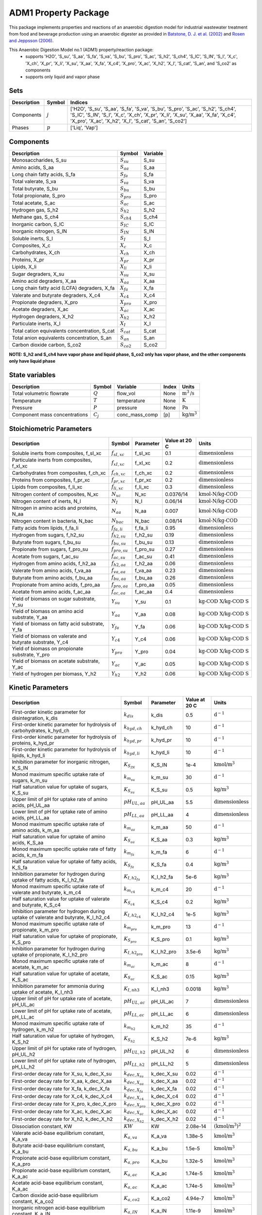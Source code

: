 ADM1 Property Package
=====================

This package implements properties and reactions of an anaerobic digestion model for industrial wastewater treatment from food and beverage production using an anaerobic digester as provided in
`Batstone, D. J. et al. (2002) <https://iwaponline.com/wst/article-abstract/45/10/65/6034>`_ and `Rosen and Jeppsson (2006) <https://www.iea.lth.se/WWTmodels_download/TR_ADM1.pdf>`_.

This Anaerobic Digestion Model no.1 (ADM1) property/reaction package:
   * supports 'H2O', 'S_su', 'S_aa', 'S_fa', 'S_va', 'S_bu', 'S_pro', 'S_ac', 'S_h2', 'S_ch4', 'S_IC', 'S_IN', 'S_I', 'X_c', 'X_ch', 'X_pr', 'X_li', 'X_su', 'X_aa', 'X_fa', 'X_c4', 'X_pro', 'X_ac', 'X_h2', 'X_I', 'S_cat', 'S_an', and 'S_co2' as components
   * supports only liquid and vapor phase

Sets
----
.. csv-table::
  :header: "Description", "Symbol", "Indices"

  "Components", ":math:`j`", "['H2O', 'S_su', 'S_aa', 'S_fa', 'S_va', 'S_bu', 'S_pro', 'S_ac', 'S_h2', 'S_ch4', 'S_IC', 'S_IN', 'S_I', 'X_c', 'X_ch', 'X_pr', 'X_li', 'X_su', 'X_aa', 'X_fa', 'X_c4', 'X_pro', 'X_ac', 'X_h2', 'X_I', 'S_cat', 'S_an', 'S_co2']"
  "Phases", ":math:`p`", "['Liq', 'Vap']"

Components
----------
.. csv-table::
  :header: "Description", "Symbol", "Variable"

  "Monosaccharides, S_su", ":math:`S_{su}`", "S_su"
  "Amino acids, S_aa", ":math:`S_{aa}`", "S_aa"
  "Long chain fatty acids, S_fa", ":math:`S_{fa}`", "S_fa"
  "Total valerate, S_va", ":math:`S_{va}`", "S_va"
  "Total butyrate, S_bu", ":math:`S_{bu}`", "S_bu"
  "Total propionate, S_pro", ":math:`S_{pro}`", "S_pro"
  "Total acetate, S_ac", ":math:`S_{ac}`", "S_ac"
  "Hydrogen gas, S_h2", ":math:`S_{h2}`", "S_h2"
  "Methane gas, S_ch4", ":math:`S_{ch4}`", "S_ch4"
  "Inorganic carbon, S_IC", ":math:`S_{IC}`", "S_IC"
  "Inorganic nitrogen, S_IN", ":math:`S_{IN}`", "S_IN"
  "Soluble inerts, S_I", ":math:`S_I`", "S_I"
  "Composites, X_c", ":math:`X_c`", "X_c"
  "Carbohydrates, X_ch", ":math:`X_{ch}`", "X_ch"
  "Proteins, X_pr", ":math:`X_{pr}`", "X_pr"
  "Lipids, X_li", ":math:`X_{li}`", "X_li"
  "Sugar degraders, X_su", ":math:`X_{su}`", "X_su"
  "Amino acid degraders, X_aa", ":math:`X_{aa}`", "X_aa"
  "Long chain fatty acid (LCFA) degraders, X_fa", ":math:`X_{fa}`", "X_fa"
  "Valerate and butyrate degraders, X_c4", ":math:`X_{c4}`", "X_c4"
  "Propionate degraders, X_pro", ":math:`X_{pro}`", "X_pro"
  "Acetate degraders, X_ac", ":math:`X_{ac}`", "X_ac"
  "Hydrogen degraders, X_h2", ":math:`X_{h2}`", "X_h2"
  "Particulate inerts, X_I", ":math:`X_I`", "X_I"
  "Total cation equivalents concentration, S_cat", ":math:`S_{cat}`", "S_cat"
  "Total anion equivalents concentration, S_an", ":math:`S_{an}`", "S_an"
  "Carbon dioxide carbon, S_co2", ":math:`S_{co2}`", "S_co2"

**NOTE: S_h2 and S_ch4 have vapor phase and liquid phase, S_co2 only has vapor phase, and the other components only have liquid phase**

State variables
---------------
.. csv-table::
   :header: "Description", "Symbol", "Variable", "Index", "Units"

   "Total volumetric flowrate", ":math:`Q`", "flow_vol", "None", ":math:`\text{m}^3\text{/s}`"
   "Temperature", ":math:`T`", "temperature", "None", ":math:`\text{K}`"
   "Pressure", ":math:`P`", "pressure", "None", ":math:`\text{Pa}`"
   "Component mass concentrations", ":math:`C_j`", "conc_mass_comp", "[p]", ":math:`\text{kg/}\text{m}^3`"

Stoichiometric Parameters
-------------------------
.. csv-table::
 :header: "Description", "Symbol", "Parameter", "Value at 20 C", "Units"

   "Soluble inerts from composites, f_sI_xc", ":math:`f_{sI,xc}`", "f_sI_xc", 0.1, ":math:`\text{dimensionless}`"
   "Particulate inerts from composites, f_xI_xc", ":math:`f_{xI,xc}`", "f_xI_xc", 0.2, ":math:`\text{dimensionless}`"
   "Carbohydrates from composites, f_ch_xc", ":math:`f_{ch,xc}`", "f_ch_xc", 0.2, ":math:`\text{dimensionless}`"
   "Proteins from composites, f_pr_xc", ":math:`f_{pr,xc}`", "f_pr_xc", 0.2, ":math:`\text{dimensionless}`"
   "Lipids from composites, f_li_xc", ":math:`f_{li,xc}`", "f_li_xc", 0.3, ":math:`\text{dimensionless}`"
   "Nitrogen content of composites, N_xc", ":math:`N_{xc}`", "N_xc", 0.0376/14, ":math:`\text{kmol-N/}\text{kg-COD}`"
   "Nitrogen content of inerts, N_I", ":math:`N_I`", "N_I", 0.06/14, ":math:`\text{kmol-N/}\text{kg-COD}`"
   "Nitrogen in amino acids and proteins, N_aa", ":math:`N_{aa}`", "N_aa", 0.007, ":math:`\text{kmol-N/}\text{kg-COD}`"
   "Nitrogen content in bacteria, N_bac", ":math:`N_{bac}`", "N_bac", 0.08/14, ":math:`\text{kmol-N/}\text{kg-COD}`"
   "Fatty acids from lipids, f_fa_li", ":math:`f_{fa,li}`", "f_fa_li", 0.95, ":math:`\text{dimensionless}`"
   "Hydrogen from sugars, f_h2_su", ":math:`f_{h2,su}`", "f_h2_su", 0.19, ":math:`\text{dimensionless}`"
   "Butyrate from sugars, f_bu_su", ":math:`f_{bu,su}`", "f_bu_su", 0.13, ":math:`\text{dimensionless}`"
   "Propionate from sugars, f_pro_su", ":math:`f_{pro,su}`", "f_pro_su", 0.27, ":math:`\text{dimensionless}`"
   "Acetate from sugars, f_ac_su", ":math:`f_{ac,su}`", "f_ac_su", 0.41, ":math:`\text{dimensionless}`"
   "Hydrogen from amino acids, f_h2_aa", ":math:`f_{h2,aa}`", "f_h2_aa", 0.06, ":math:`\text{dimensionless}`"
   "Valerate from amino acids, f_va_aa", ":math:`f_{va,aa}`", "f_va_aa", 0.23, ":math:`\text{dimensionless}`"
   "Butyrate from amino acids, f_bu_aa", ":math:`f_{bu,aa}`", "f_bu_aa", 0.26, ":math:`\text{dimensionless}`"
   "Propionate from amino acids, f_pro_aa", ":math:`f_{pro,aa}`", "f_pro_aa", 0.05, ":math:`\text{dimensionless}`"
   "Acetate from amino acids, f_ac_aa", ":math:`f_{ac,aa}`", "f_ac_aa", 0.4, ":math:`\text{dimensionless}`"
   "Yield of biomass on sugar substrate, Y_su", ":math:`Y_{su}`", "Y_su", 0.1, ":math:`\text{kg-COD X/}\text{kg-COD S}`"
   "Yield of biomass on amino acid substrate, Y_aa", ":math:`Y_{aa}`", "Y_aa", 0.08, ":math:`\text{kg-COD X/}\text{kg-COD S}`"
   "Yield of biomass on fatty acid substrate, Y_fa", ":math:`Y_{fa}`", "Y_fa", 0.06, ":math:`\text{kg-COD X/}\text{kg-COD S}`"
   "Yield of biomass on valerate and butyrate substrate, Y_c4", ":math:`Y_{c4}`", "Y_c4", 0.06, ":math:`\text{kg-COD X/}\text{kg-COD S}`"
   "Yield of biomass on propionate substrate, Y_pro", ":math:`Y_{pro}`", "Y_pro", 0.04, ":math:`\text{kg-COD X/}\text{kg-COD S}`"
   "Yield of biomass on acetate substrate, Y_ac", ":math:`Y_{ac}`", "Y_ac", 0.05, ":math:`\text{kg-COD X/}\text{kg-COD S}`"
   "Yield of hydrogen per biomass, Y_h2", ":math:`Y_{h2}`", "Y_h2", 0.06, ":math:`\text{kg-COD X/}\text{kg-COD S}`"

Kinetic Parameters
------------------
.. csv-table::
 :header: "Description", "Symbol", "Parameter", "Value at 20 C", "Units"

   "First-order kinetic parameter for disintegration, k_dis", ":math:`k_{dis}`", "k_dis", 0.5, ":math:`\text{d}^{-1}`"
   "First-order kinetic parameter for hydrolysis of carbohydrates, k_hyd_ch", ":math:`k_{hyd,ch}`", "k_hyd_ch", 10, ":math:`\text{d}^{-1}`"
   "First-order kinetic parameter for hydrolysis of proteins, k_hyd_pr", ":math:`k_{hyd,pr}`", "k_hyd_pr", 10, ":math:`\text{d}^{-1}`"
   "First-order kinetic parameter for hydrolysis of lipids, k_hyd_li", ":math:`k_{hyd,li}`", "k_hyd_li", 10, ":math:`\text{d}^{-1}`"
   "Inhibition parameter for inorganic nitrogen, K_S_IN", ":math:`K_{S_{IN}}`", "K_S_IN", 1e-4, ":math:`\text{kmol/}\text{m}^3`"
   "Monod maximum specific uptake rate of sugars, k_m_su", ":math:`k_{m_{su}}`", "k_m_su", 30, ":math:`\text{d}^{-1}`"
   "Half saturation value for uptake of sugars, K_S_su", ":math:`K_{S_{su}}`", "K_S_su", 0.5, ":math:`\text{kg/}\text{m}^3`"
   "Upper limit of pH for uptake rate of amino acids, pH_UL_aa", ":math:`pH_{UL,aa}`", "pH_UL_aa", 5.5, ":math:`\text{dimensionless}`"
   "Lower limit of pH for uptake rate of amino acids, pH_LL_aa", ":math:`pH_{LL,aa}`", "pH_LL_aa", 4, ":math:`\text{dimensionless}`"
   "Monod maximum specific uptake rate of amino acids, k_m_aa", ":math:`k_{m_{aa}}`", "k_m_aa", 50, ":math:`\text{d}^{-1}`"
   "Half saturation value for uptake of amino acids, K_S_aa", ":math:`K_{S_{aa}}`", "K_S_aa", 0.3, ":math:`\text{kg/}\text{m}^3`"
   "Monod maximum specific uptake rate of fatty acids, k_m_fa", ":math:`k_{m_{fa}}`", "k_m_fa", 6, ":math:`\text{d}^{-1}`"
   "Half saturation value for uptake of fatty acids, K_S_fa", ":math:`K_{S_{fa}}`", "K_S_fa", 0.4, ":math:`\text{kg/}\text{m}^3`"
   "Inhibition parameter for hydrogen during uptake of fatty acids, K_I_h2_fa", ":math:`K_{I,h2_{fa}}`", "K_I_h2_fa", 5e-6, ":math:`\text{kg/}\text{m}^3`"
   "Monod maximum specific uptake rate of valerate and butyrate, k_m_c4", ":math:`k_{m_{c4}}`", "k_m_c4", 20, ":math:`\text{d}^{-1}`"
   "Half saturation value for uptake of valerate and butyrate, K_S_c4", ":math:`K_{S_{c4}}`", "K_S_c4", 0.2, ":math:`\text{kg/}\text{m}^3`"
   "Inhibition parameter for hydrogen during uptake of valerate and butyrate, K_I_h2_c4", ":math:`K_{I,h2_{c4}}`", "K_I_h2_c4", 1e-5, ":math:`\text{kg/}\text{m}^3`"
   "Monod maximum specific uptake rate of propionate, k_m_pro", ":math:`k_{m_{pro}}`", "k_m_pro", 13, ":math:`\text{d}^{-1}`"
   "Half saturation value for uptake of propionate, K_S_pro", ":math:`K_{S_{pro}}`", "K_S_pro", 0.1, ":math:`\text{kg/}\text{m}^3`"
   "Inhibition parameter for hydrogen during uptake of propionate, K_I_h2_pro", ":math:`K_{I,h2_{pro}}`", "K_I_h2_pro", 3.5e-6, ":math:`\text{kg/}\text{m}^3`"
   "Monod maximum specific uptake rate of acetate, k_m_ac", ":math:`k_{m_{ac}}`", "k_m_ac", 8, ":math:`\text{d}^{-1}`"
   "Half saturation value for uptake of acetate, K_S_ac", ":math:`K_{S_{ac}}`", "K_S_ac", 0.15, ":math:`\text{kg/}\text{m}^3`"
   "Inhibition parameter for ammonia during uptake of acetate, K_I_nh3", ":math:`K_{I,nh3}`", "K_I_nh3", 0.0018, ":math:`\text{kg/}\text{m}^3`"
   "Upper limit of pH for uptake rate of acetate, pH_UL_ac", ":math:`pH_{UL,ac}`", "pH_UL_ac", 7, ":math:`\text{dimensionless}`"
   "Lower limit of pH for uptake rate of acetate, pH_LL_ac", ":math:`pH_{LL,ac}`", "pH_LL_ac", 6, ":math:`\text{dimensionless}`"
   "Monod maximum specific uptake rate of hydrogen, k_m_h2", ":math:`k_{m_{h2}}`", "k_m_h2", 35, ":math:`\text{d}^{-1}`"
   "Half saturation value for uptake of hydrogen, K_S_h2", ":math:`K_{S_{h2}}`", "K_S_h2", 7e-6, ":math:`\text{kg/}\text{m}^3`"
   "Upper limit of pH for uptake rate of hydrogen, pH_UL_h2", ":math:`pH_{UL,h2}`", "pH_UL_h2", 6, ":math:`\text{dimensionless}`"
   "Lower limit of pH for uptake rate of hydrogen, pH_LL_h2", ":math:`pH_{LL,h2}`", "pH_LL_h2", 5, ":math:`\text{dimensionless}`"
   "First-order decay rate for X_su, k_dec_X_su", ":math:`k_{dec,X_{su}}`", "k_dec_X_su", 0.02, ":math:`\text{d}^{-1}`"
   "First-order decay rate for X_aa, k_dec_X_aa", ":math:`k_{dec,X_{aa}}`", "k_dec_X_aa", 0.02, ":math:`\text{d}^{-1}`"
   "First-order decay rate for X_fa, k_dec_X_fa", ":math:`k_{dec,X_{fa}}`", "k_dec_X_fa", 0.02, ":math:`\text{d}^{-1}`"
   "First-order decay rate for X_c4, k_dec_X_c4", ":math:`k_{dec,X_{c4}}`", "k_dec_X_c4", 0.02, ":math:`\text{d}^{-1}`"
   "First-order decay rate for X_pro, k_dec_X_pro", ":math:`k_{dec,X_{pro}}`", "k_dec_X_pro", 0.02, ":math:`\text{d}^{-1}`"
   "First-order decay rate for X_ac, k_dec_X_ac", ":math:`k_{dec,X_{ac}}`", "k_dec_X_ac", 0.02, ":math:`\text{d}^{-1}`"
   "First-order decay rate for X_h2, k_dec_X_h2", ":math:`k_{dec,X_{h2}}`", "k_dec_X_h2", 0.02, ":math:`\text{d}^{-1}`"
   "Dissociation constant, KW", ":math:`KW`", "KW", 2.08e-14, ":math:`(\text{kmol/}\text{m}^3)^2`"
   "Valerate acid-base equilibrium constant, K_a_va", ":math:`K_{a,va}`", "K_a_va", 1.38e-5, ":math:`\text{kmol/}\text{m}^3`"
   "Butyrate acid-base equilibrium constant, K_a_bu", ":math:`K_{a,bu}`", "K_a_bu", 1.5e-5, ":math:`\text{kmol/}\text{m}^3`"
   "Propionate acid-base equilibrium constant, K_a_pro", ":math:`K_{a,pro}`", "K_a_bu", 1.32e-5, ":math:`\text{kmol/}\text{m}^3`"
   "Propionate acid-base equilibrium constant, K_a_ac", ":math:`K_{a,ac}`", "K_a_ac", 1.74e-5, ":math:`\text{kmol/}\text{m}^3`"
   "Acetate acid-base equilibrium constant, K_a_ac", ":math:`K_{a,ac}`", "K_a_ac", 1.74e-5, ":math:`\text{kmol/}\text{m}^3`"
   "Carbon dioxide acid-base equilibrium constant, K_a_co2", ":math:`K_{a,co2}`", "K_a_co2", 4.94e-7, ":math:`\text{kmol/}\text{m}^3`"
   "Inorganic nitrogen acid-base equilibrium constant, K_a_IN", ":math:`K_{a,IN}`", "K_a_IN", 1.11e-9, ":math:`\text{kmol/}\text{m}^3`"

Properties
----------
.. csv-table::
  :header: "Description", "Symbol", "Variable", "Index", "Units"

  "Fluid specific heat capacity", ":math:`c_p`", "cp", "None", ":math:`\text{J/kg/K}`"
  "Mass density", ":math:`\rho`", "dens_mass", "[p]", ":math:`\text{kg/}\text{m}^3`"

Process Rate Equations
----------------------
.. csv-table::
   :header: "Description", "Equation"

   "Disintegration", ":math:`\rho_1 = k_{dis} C_{X_c}`"
   "Hydrolysis of carbohydrates", ":math:`\rho_2 = k_{hyd,ch} C_{X_{ch}}`"
   "Hydrolysis of proteins", ":math:`\rho_3 = k_{hyd,pr} C_{X_{pr}}`"
   "Hydrolysis of lipids", ":math:`\rho_4 = k_{hyd,li} C_{X_{li}}`"
   "Uptake of sugars", ":math:`\rho_5 = k_{m_{su}} \frac{C_{S_{su}}}{K_{S_{su}}+C_{S_{su}}} C_{X_{su}} \frac{1}{1 + K_{S_{IN}}/C_{S_{IN}}/14} I_{pH,aa}`"
   "Uptake of amino acids", ":math:`\rho_6 = k_{m_{aa}} \frac{C_{S_{aa}}}{K_{S_{aa}}+C_{S_{aa}}} C_{X_{aa}} \frac{1}{1 + K_{S_{IN}}/C_{S_{IN}}/14} I_{pH,aa}`"
   "Uptake of long chain fatty acids (LCFAs)", ":math:`\rho_7 = k_{m_{fa}} \frac{C_{S_{fa}}}{K_{S_{fa}}+C_{S_{fa}}} C_{X_{fa}} \frac{1}{1 + K_{S_{IN}}/C_{S_{IN}}/14} \cdot \frac{1}{1 + C_{S_{h2}}/K_{I,h2_{fa}}} I_{pH,aa}`"
   "Uptake of valerate", ":math:`\rho_8 = k_{m_{c4}} \frac{C_{S_{va}}}{K_{S_{c4}}+C_{S_{va}}} C_{X_{c4}} \frac{C_{S_{va}}}{C_{S_{bu}} + C_{S_{va}}} \cdot \frac{1}{1 + K_{S_{IN}}/C_{S_{IN}}/14} \cdot \frac{1}{1 + C_{S_{h2}}/K_{I,h2_{c4}}} I_{pH,aa}`"
   "Uptake of butyrate", ":math:`\rho_9 = k_{m_{c4}} \frac{C_{S_{bu}}}{K_{S_{c4}}+C_{S_{bu}}} C_{X_{c4}} \frac{C_{S_{bu}}}{C_{S_{bu}} + C_{S_{va}}} \cdot \frac{1}{1 + K_{S_{IN}}/C_{S_{IN}}/14} \cdot \frac{1}{1 + C_{S_{h2}}/K_{I,h2_{c4}}} I_{pH,aa}`"
   "Uptake of propionate", ":math:`\rho_{10} = k_{m_{pro}} \frac{C_{S_{pro}}}{K_{S_{pro}}+C_{S_{pro}}} C_{X_{pro}} \cdot \frac{1}{1 + K_{S_{IN}}/C_{S_{IN}}/14} \cdot \frac{1}{1 + C_{S_{h2}}/K_{I,h2_{pro}}} I_{pH,aa}`"
   "Uptake of acetate", ":math:`\rho_{11} = k_{m_{ac}} \frac{C_{S_{ac}}}{K_{S_{ac}}+C_{S_{ac}}} C_{X_{ac}} \cdot \frac{1}{1 + K_{S_{IN}}/C_{S_{IN}}/14} \cdot \frac{1}{1 + C_{NH3}/K_{I,nh3}} I_{pH,ac}`"
   "Uptake of hydrogen", ":math:`\rho_{12} = k_{m_{h2}} \frac{C_{S_{h2}}}{K_{S_{h2}}+C_{S_{h2}}} C_{X_{h2}} \cdot \frac{1}{1 + K_{S_{IN}}/C_{S_{IN}}/14} I_{pH,h2}`"
   "Decay of X_su", ":math:`\rho_{13} = k_{dec, X_{su}} C_{X_{su}}`"
   "Decay of X_aa", ":math:`\rho_{14} = k_{dec, X_{aa}} C_{X_{aa}}`"
   "Decay of X_fa", ":math:`\rho_{15} = k_{dec, X_{fa}} C_{X_{fa}}`"
   "Decay of X_c4", ":math:`\rho_{16} = k_{dec, X_{c4}} C_{X_{c4}}`"
   "Decay of X_pro", ":math:`\rho_{17} = k_{dec, X_{pro}} C_{X_{pro}}`"
   "Decay of X_ac", ":math:`\rho_{18} = k_{dec, X_{ac}} C_{X_{ac}}`"
   "Decay of X_h2", ":math:`\rho_{19} = k_{dec, X_{h2}} C_{X_{h2}}`"

The rules for pH inhibition of amino-acid-utilizing microorganisms (:math:`I_{pH,aa}`), acetate-utilizing microorganisms (:math:`I_{pH,ac}`), and hydrogen-utilizing microorganisms (:math:`I_{pH,h2}`) are:

    .. math::

       I_{pH,aa}=
       \begin{cases}
         \exp{-3 (\frac{pH - pH_{UL,aa}}{pH_{UL,aa} - pH_{LL,aa}})^2} & \text{for } pH \le pH_{UL,aa}\\
         1 & \text{for } pH > pH_{UL,aa}
       \end{cases}

       I_{pH,ac}=
       \begin{cases}
         \exp{-3 (\frac{pH - pH_{UL,ac}}{pH_{UL,ac} - pH_{LL,ac}})^2} & \text{for } pH \le pH_{UL,ac}\\
         1 & \text{for } pH > pH_{UL,ac}
       \end{cases}

       I_{pH,aa}=
       \begin{cases}
         \exp{-3 (\frac{pH - pH_{UL,h2}}{pH_{UL,h2} - pH_{LL,h2}})^2} & \text{for } pH \le pH_{UL,h2}\\
         1 & \text{for } pH > pH_{UL,h2}
       \end{cases}

References
----------
[1] Batstone, D.J., Keller, J., Angelidaki, I., Kalyuzhnyi, S.V., Pavlostathis, S.G., Rozzi, A., Sanders, W.T.M., Siegrist, H.A. and Vavilin, V.A., 2002.
The IWA anaerobic digestion model no 1 (ADM1).
Water Science and technology, 45(10), pp.65-73.
https://iwaponline.com/wst/article-abstract/45/10/65/6034

[2] Rosen, C. and Jeppsson, U., 2006.
Aspects on ADM1 Implementation within the BSM2 Framework.
Department of Industrial Electrical Engineering and Automation, Lund University, Lund, Sweden, pp.1-35.
https://www.iea.lth.se/WWTmodels_download/TR_ADM1.pdf